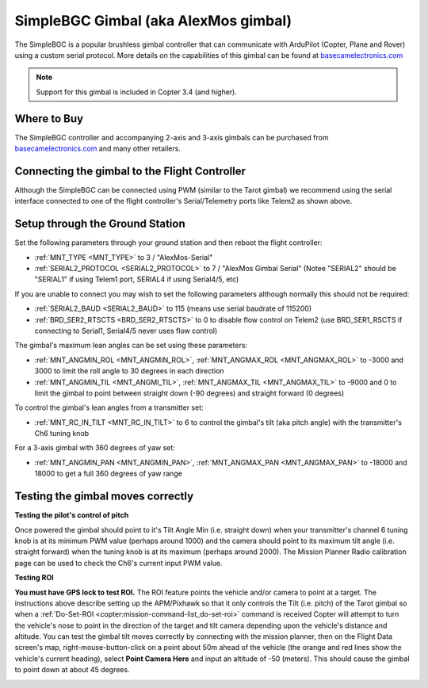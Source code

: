 .. _common-simplebgc-gimbal:

=====================================
SimpleBGC Gimbal (aka AlexMos gimbal)
=====================================

The SimpleBGC is a popular brushless gimbal controller that can communicate with ArduPilot (Copter, Plane and Rover) using a custom serial protocol.
More details on the capabilities of this gimbal can be found at `basecamelectronics.com <https://www.basecamelectronics.com/>`__

.. note::

   Support for this gimbal is included in Copter 3.4 (and higher). 

Where to Buy
============

The SimpleBGC controller and accompanying 2-axis and 3-axis gimbals can be purchased from `basecamelectronics.com <https://www.basecamelectronics.com/>`__ and many other retailers.

Connecting the gimbal to the Flight Controller
==============================================

.. image:: ../../../images/simplebgc-gimbal-pixhawk.png
    :target: ../_images/simplebgc-gimbal-pixhawk.png

Although the SimpleBGC can be connected using PWM (similar to the Tarot gimbal) we recommend using the serial interface connected to one of the flight controller's Serial/Telemetry ports like Telem2 as shown above.

Setup through the Ground Station
================================

Set the following parameters through your ground station and then reboot the flight controller:

- :ref:`MNT_TYPE <MNT_TYPE>` to 3 / "AlexMos-Serial"
- :ref:`SERIAL2_PROTOCOL <SERIAL2_PROTOCOL>` to 7 / "AlexMos Gimbal Serial"  (Notee "SERIAL2" should be "SERIAL1" if using Telem1 port, SERIAL4 if using Serial4/5, etc)

If you are unable to connect you may wish to set the following parameters although normally this should not be required:

- :ref:`SERIAL2_BAUD <SERIAL2_BAUD>` to 115 (means use serial baudrate of 115200)
- :ref:`BRD_SER2_RTSCTS <BRD_SER2_RTSCTS>` to 0 to disable flow control on Telem2 (use BRD_SER1_RSCTS if connecting to Serial1, Serial4/5 never uses flow control)

The gimbal's maximum lean angles can be set using these parameters:

- :ref:`MNT_ANGMIN_ROL <MNT_ANGMIN_ROL>`, :ref:`MNT_ANGMAX_ROL <MNT_ANGMAX_ROL>` to -3000 and 3000 to limit the roll angle to 30 degrees in each direction
- :ref:`MNT_ANGMIN_TIL <MNT_ANGMI_TIL>`, :ref:`MNT_ANGMAX_TIL <MNT_ANGMAX_TIL>` to -9000 and 0 to limit the gimbal to point between straight down (-90 degrees) and straight forward (0 degrees)

To control the gimbal's lean angles from a transmitter set:

- :ref:`MNT_RC_IN_TILT <MNT_RC_IN_TILT>` to 6 to control the gimbal's tilt (aka pitch angle) with the transmitter's Ch6 tuning knob

For a 3-axis gimbal with 360 degrees of yaw set:

- :ref:`MNT_ANGMIN_PAN <MNT_ANGMIN_PAN>`, :ref:`MNT_ANGMAX_PAN <MNT_ANGMAX_PAN>` to -18000 and 18000 to get a full 360 degrees of yaw range



.. _common-simplebgc-gimbal_testing_the_gimbal_moves_correctly:

Testing the gimbal moves correctly
==================================

**Testing the pilot's control of pitch**

Once powered the gimbal should point to it's Tilt Angle Min (i.e. straight down) when your transmitter's channel 6 tuning knob is at its minimum PWM value (perhaps around 1000) and the camera should point to its maximum tilt angle (i.e. straight forward) when the tuning knob is at its maximum (perhaps around 2000). 
The Mission Planner Radio calibration page can be used to check the Ch6's current input PWM value.

**Testing ROI**

**You must have GPS lock to test ROI.** 
The ROI feature points the vehicle and/or camera to point at a target. 
The instructions above describe setting up the APM/Pixhawk so that it only controls the Tilt (i.e. pitch) of the Tarot gimbal so when a :ref:`Do-Set-ROI <copter:mission-command-list_do-set-roi>` command is received Copter will attempt to turn the vehicle's nose to point in the direction of the target and tilt camera depending upon the vehicle's distance and altitude. 
You can test the gimbal tilt moves correctly by connecting with the mission planner, then on the Flight Data screen's map, right-mouse-button-click on a point about 50m ahead of the vehicle (the orange and red lines show the vehicle's current heading), select **Point Camera Here** and input an altitude of -50 (meters). 
This should cause the gimbal to point down at about 45 degrees.

.. image:: ../../../images/Tarot_BenchTestROI.jpg
    :target: ../_images/Tarot_BenchTestROI.jpg

